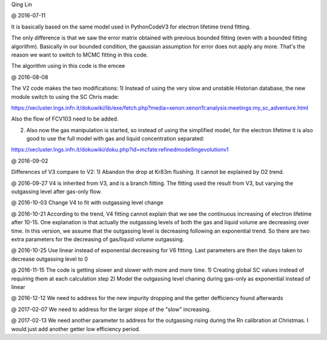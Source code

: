 Qing Lin

@ 2016-07-11


It is basically based on the same model used in PythonCodeV3 for electron lifetime trend fitting.

The only difference is that we saw the error matrix obtained with previous bounded fitting (even with a bounded fitting algorithm). Basically in our bounded condition, the gaussian assumption for error does not apply any more. That's the reason we want to switch to MCMC fitting in this code.

The algorithm using in this code is the emcee

@ 2016-08-08

The V2 code makes the two modifications:
1) Instead of using the very slow and unstable Historian database, the new module switch to using the SC Chris made: 

https://xecluster.lngs.infn.it/dokuwiki/lib/exe/fetch.php?media=xenon:xenon1t:analysis:meetings:my_sc_adventure.html

Also the flow of FCV103 need to be added.

2) Also now the gas manipulation is started, so instead of using the simplified model, for the electron lifetime it is also good to use the full model with gas and liquid concentration separated:

https://xecluster.lngs.infn.it/dokuwiki/doku.php?id=mcfate:refinedmodellingevolutionv1


@ 2016-09-02

Differences of V3 compare to V2:
1) Abandon the drop at Kr83m flushing. It cannot be explained by O2 trend.

@ 2016-09-27
V4 is inherited from V3, and is a branch fitting. 
The fitting used the result from V3, but varying the outgassing level after gas-only flow.

@ 2016-10-03
Change V4 to fit with outgassing level change


@ 2016-10-21
According to the trend, V4 fitting cannot explain that we see the continuous increasing of electron lifetime after 10-15. One explanation is that actually the outgassing levels of both the gas and liquid volume are decreasing over time. 
In this version, we assume that the outgassing level is decreasing following an exponential trend. So there are two extra parameters for the decreasing of gas/liquid volume outgassing.

@ 2016-10-25
Use linear instead of exponential decreasing for V6 fitting.
Last parameters are then the days taken to decrease outgassing level to 0

@ 2016-11-15
The code is getting slower and slower with more and more time.
1) Creating global SC values instead of requiring them at each calculation step
2) Model the outgassing level chaning during gas-only as exponential instead of linear

@ 2016-12-12
We need to address for the new impurity dropping and the getter defficiency found afterwards


@ 2017-02-07
We need to address for the larger slope of the "slow" increasing.

@ 2017-02-13
We need another parameter to address for the outgassing rising during the Rn calibration at Christmas. I would just add another getter low efficiency period.
